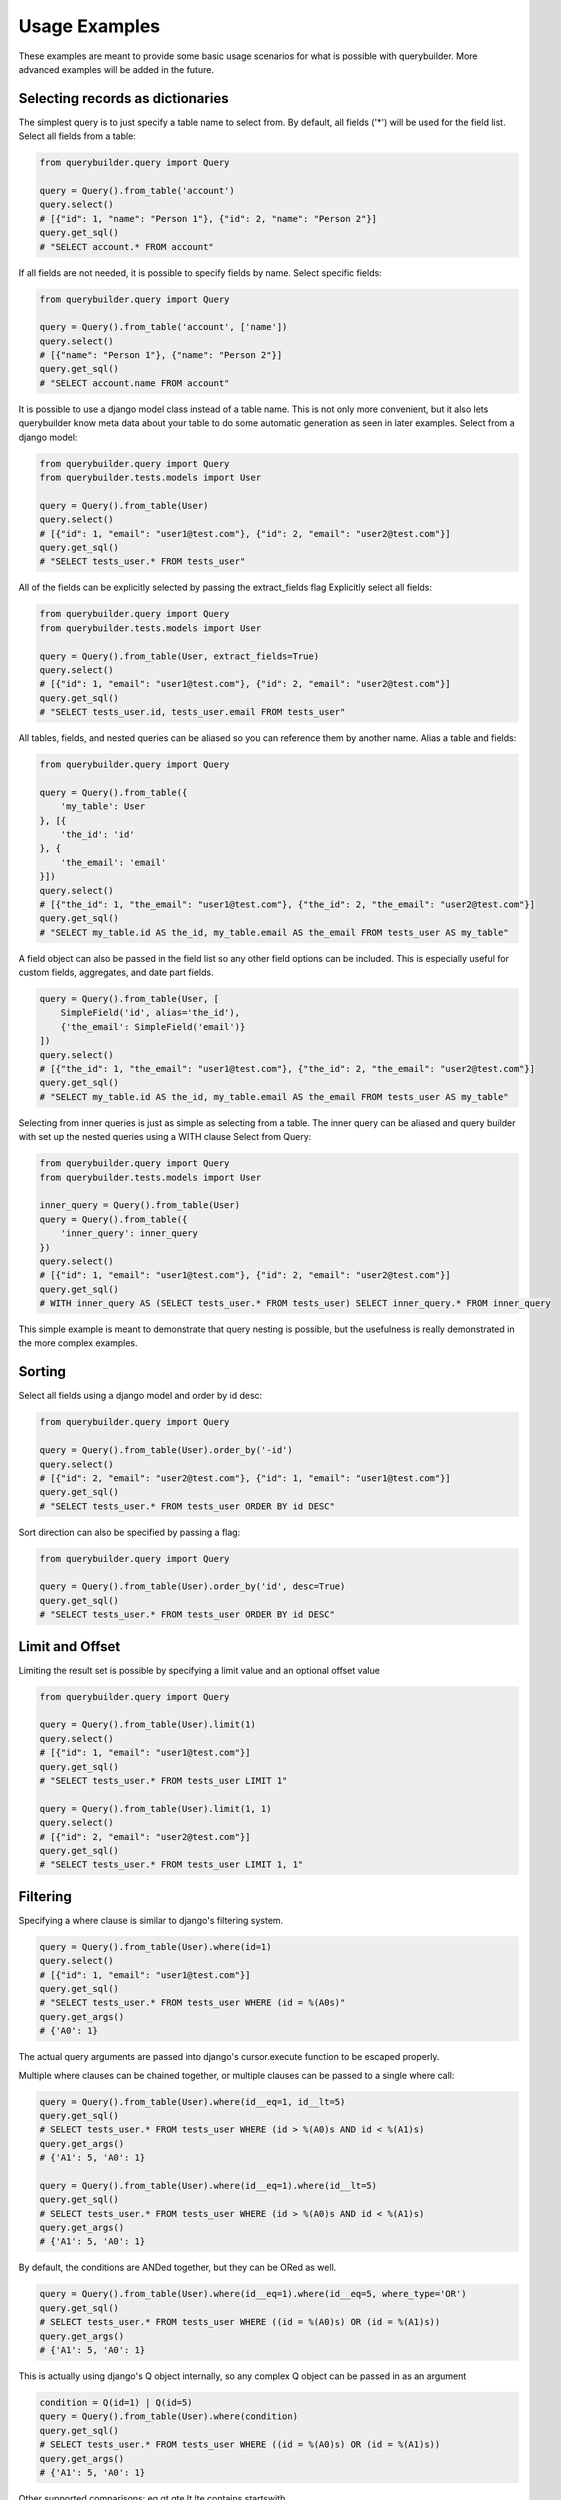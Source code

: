 Usage Examples
==============

These examples are meant to provide some basic usage scenarios for what is possible with querybuilder. More advanced
examples will be added in the future.


Selecting records as dictionaries
---------------------------------

The simplest query is to just specify a table name to select from. By default, all fields ('*') will be used
for the field list.
Select all fields from a table:

.. code-block:: python

    from querybuilder.query import Query

    query = Query().from_table('account')
    query.select()
    # [{"id": 1, "name": "Person 1"}, {"id": 2, "name": "Person 2"}]
    query.get_sql()
    # "SELECT account.* FROM account"


If all fields are not needed, it is possible to specify fields by name.
Select specific fields:

.. code-block:: python

    from querybuilder.query import Query

    query = Query().from_table('account', ['name'])
    query.select()
    # [{"name": "Person 1"}, {"name": "Person 2"}]
    query.get_sql()
    # "SELECT account.name FROM account"


It is possible to use a django model class instead of a table name. This is not only more convenient, but it also
lets querybuilder know meta data about your table to do some automatic generation as seen in later examples.
Select from a django model:

.. code-block:: python

    from querybuilder.query import Query
    from querybuilder.tests.models import User

    query = Query().from_table(User)
    query.select()
    # [{"id": 1, "email": "user1@test.com"}, {"id": 2, "email": "user2@test.com"}]
    query.get_sql()
    # "SELECT tests_user.* FROM tests_user"


All of the fields can be explicitly selected by passing the extract_fields flag
Explicitly select all fields:

.. code-block:: python

    from querybuilder.query import Query
    from querybuilder.tests.models import User

    query = Query().from_table(User, extract_fields=True)
    query.select()
    # [{"id": 1, "email": "user1@test.com"}, {"id": 2, "email": "user2@test.com"}]
    query.get_sql()
    # "SELECT tests_user.id, tests_user.email FROM tests_user"


All tables, fields, and nested queries can be aliased so you can reference them by another name.
Alias a table and fields:

.. code-block:: python

    from querybuilder.query import Query

    query = Query().from_table({
        'my_table': User
    }, [{
        'the_id': 'id'
    }, {
        'the_email': 'email'
    }])
    query.select()
    # [{"the_id": 1, "the_email": "user1@test.com"}, {"the_id": 2, "the_email": "user2@test.com"}]
    query.get_sql()
    # "SELECT my_table.id AS the_id, my_table.email AS the_email FROM tests_user AS my_table"


A field object can also be passed in the field list so any other field options can be included. This is especially
useful for custom fields, aggregates, and date part fields.

.. code-block:: python

    query = Query().from_table(User, [
        SimpleField('id', alias='the_id'),
        {'the_email': SimpleField('email')}
    ])
    query.select()
    # [{"the_id": 1, "the_email": "user1@test.com"}, {"the_id": 2, "the_email": "user2@test.com"}]
    query.get_sql()
    # "SELECT my_table.id AS the_id, my_table.email AS the_email FROM tests_user AS my_table"


Selecting from inner queries is just as simple as selecting from a table. The inner query can be aliased and
query builder with set up the nested queries using a WITH clause
Select from Query:

.. code-block:: python

    from querybuilder.query import Query
    from querybuilder.tests.models import User

    inner_query = Query().from_table(User)
    query = Query().from_table({
        'inner_query': inner_query
    })
    query.select()
    # [{"id": 1, "email": "user1@test.com"}, {"id": 2, "email": "user2@test.com"}]
    query.get_sql()
    # WITH inner_query AS (SELECT tests_user.* FROM tests_user) SELECT inner_query.* FROM inner_query

This simple example is meant to demonstrate that query nesting is possible, but the usefulness is really
demonstrated in the more complex examples.


Sorting
-------
Select all fields using a django model and order by id desc:

.. code-block:: python

    from querybuilder.query import Query

    query = Query().from_table(User).order_by('-id')
    query.select()
    # [{"id": 2, "email": "user2@test.com"}, {"id": 1, "email": "user1@test.com"}]
    query.get_sql()
    # "SELECT tests_user.* FROM tests_user ORDER BY id DESC"


Sort direction can also be specified by passing a flag:

.. code-block:: python

    from querybuilder.query import Query

    query = Query().from_table(User).order_by('id', desc=True)
    query.get_sql()
    # "SELECT tests_user.* FROM tests_user ORDER BY id DESC"


Limit and Offset
----------------
Limiting the result set is possible by specifying a limit value and an optional offset value

.. code-block:: python

    from querybuilder.query import Query

    query = Query().from_table(User).limit(1)
    query.select()
    # [{"id": 1, "email": "user1@test.com"}]
    query.get_sql()
    # "SELECT tests_user.* FROM tests_user LIMIT 1"

    query = Query().from_table(User).limit(1, 1)
    query.select()
    # [{"id": 2, "email": "user2@test.com"}]
    query.get_sql()
    # "SELECT tests_user.* FROM tests_user LIMIT 1, 1"


Filtering
---------
Specifying a where clause is similar to django's filtering system.

.. code-block:: python

    query = Query().from_table(User).where(id=1)
    query.select()
    # [{"id": 1, "email": "user1@test.com"}]
    query.get_sql()
    # "SELECT tests_user.* FROM tests_user WHERE (id = %(A0s)"
    query.get_args()
    # {'A0': 1}

The actual query arguments are passed into django's cursor.execute function to be escaped properly.

Multiple where clauses can be chained together, or multiple clauses can be passed to a single where call:

.. code-block:: python

    query = Query().from_table(User).where(id__eq=1, id__lt=5)
    query.get_sql()
    # SELECT tests_user.* FROM tests_user WHERE (id > %(A0)s AND id < %(A1)s)
    query.get_args()
    # {'A1': 5, 'A0': 1}

    query = Query().from_table(User).where(id__eq=1).where(id__lt=5)
    query.get_sql()
    # SELECT tests_user.* FROM tests_user WHERE (id > %(A0)s AND id < %(A1)s)
    query.get_args()
    # {'A1': 5, 'A0': 1}

By default, the conditions are ANDed together, but they can be ORed as well.

.. code-block:: python

    query = Query().from_table(User).where(id__eq=1).where(id__eq=5, where_type='OR')
    query.get_sql()
    # SELECT tests_user.* FROM tests_user WHERE ((id = %(A0)s) OR (id = %(A1)s))
    query.get_args()
    # {'A1': 5, 'A0': 1}

This is actually using django's Q object internally, so any complex Q object can be passed in as an argument

.. code-block:: python

    condition = Q(id=1) | Q(id=5)
    query = Query().from_table(User).where(condition)
    query.get_sql()
    # SELECT tests_user.* FROM tests_user WHERE ((id = %(A0)s) OR (id = %(A1)s))
    query.get_args()
    # {'A1': 5, 'A0': 1}


Other supported comparisons:
eq
gt
gte
lt
lte
contains
startswith


Fields
------
All fields in querybuilder inherit from the base Field class. Some field types like SimpleField only have a name
specified, but more complex fields like aggregates and date parts provide much more functionality. Custom fields
can easily be created by extending one of these field classes as demonstrated later in the examples.


Aggregates
----------
A full list of available fields is available in the Field API documentation. Some more examples are in the
field_tests.py file. Some more examples will be added to demonstrate why these are useful. To become more familiar
with window functions and how these are used, check out the postgres docs
http://www.postgresql.org/docs/9.3/static/functions-window.html

.. code-block:: python

    query = Query().from_table(Order, [SumField('revenue')])
    query.get_sql()
    # SELECT SUM(tests_order.revenue) AS revenue_sum FROM tests_order

    query = Query().from_table(Order, ['*', RowNumberField('revenue', over=QueryWindow().order_by('margin'))])
    query.get_sql()
    # SELECT tests_order.*, ROW_NUMBER() OVER (ORDER BY margin ASC) AS revenue_row_number FROM tests_order

    query = Query().from_table(
        Order,
        ['*', RowNumberField('revenue', over=QueryWindow().order_by('margin').partition_by('account_id'))]
    )
    query.get_sql()
    # SELECT tests_order.*, ROW_NUMBER() OVER (PARTITION BY account_id ORDER BY margin ASC) AS revenue_row_number
    # FROM tests_order




CustomFields
------------
It is possible to create your own custom field and use it in a query by extending a field class.

.. code-block:: python

    class MultiplyField(MultiField):
        def __init__(self, field=None, table=None, alias=None, cast=None, distinct=None, multiply_by=1):
            super(MultiplyField, self).__init__(field, table, alias, cast, distinct)
            self.multiply_by = multiply_by
            self.auto_alias = '{0}_{1}'.format(self.field.name, 'mult')

        def get_select_sql(self):
            return '({0}*{1})'.format(self.get_field_identifier(), self.multiply_by)

    query = Query().from_table(Order, ['revenue', MultiplyField('revenue', multiply_by=2)])
    query.get_sql()
    # SELECT tests_order.revenue, (tests_order.revenue*2) AS revenue_mult FROM tests_order


Date functions
--------------
Several date part functions exist in order to extract date parts (year, month, day, hour, minute, second).

.. code-block:: python

    query = Query().from_table(Order, [Day('time')])
    query.get_sql()
    # SELECT CAST(EXTRACT(day FROM tests_order.time) AS INT) AS time__day FROM tests_order
    query.select()
    # [{'time__day': 19}, {'time__day': 19}, {'time__day': 19}, {'time__day': 19}]


A more useful way to use these functions is to pass the auto=True flag. This is used if you want to group records
by specific date parts. Normally, to group by day, you would have to extract year, month, and day then group by
year, month, and day in addition to any other grouping criteria.

.. code-block:: python

    query = Query().from_table(Order, [SumField('revenue'), Day('time', auto=True)])
    query.get_sql()
    # SELECT SUM(tests_order.revenue) AS revenue_sum,
    # CAST(EXTRACT(year FROM tests_order.time) AS INT) AS time__year,
    # CAST(EXTRACT(month FROM tests_order.time) AS INT) AS time__month,
    # CAST(EXTRACT(day FROM tests_order.time) AS INT) AS time__day,
    # CAST(EXTRACT(epoch FROM date_trunc('day', tests_order.time)) AS INT) AS time__epoch
    # FROM tests_order GROUP BY time__year, time__month, time__day, time__epoch ORDER BY time__epoch ASC
    query.select()
    # [{'time__day': 19, 'time__month': 10, 'revenue_sum': 1800.0, 'time__year': 2012, 'time__epoch': 1350604800}]


Providing additional grouping criteria is simple. Let's say you want to see this data grouped per account:

.. code-block:: python

    query = Query().from_table(Order, ['account_id', SumField('revenue'), Day('time', auto=True)]).group_by('account_id')
    query.get_sql()
    # SELECT tests_order.account_id,
    # SUM(tests_order.revenue) AS revenue_sum,
    # CAST(EXTRACT(year FROM tests_order.time) AS INT) AS time__year,
    # CAST(EXTRACT(month FROM tests_order.time) AS INT) AS time__month,
    # CAST(EXTRACT(day FROM tests_order.time) AS INT) AS time__day,
    # CAST(EXTRACT(epoch FROM date_trunc('day', tests_order.time)) AS INT) AS time__epoch
    # FROM tests_order GROUP BY time__year, time__month, time__day, time__epoch, account_id ORDER BY time__epoch ASC
    query.select()
    # [
    #     {'account_id': 1, 'time__day': 19, 'time__month': 10, 'time__year': 2012, 'time__epoch': 1350604800, 'revenue_sum': 300.0},
    #     {'account_id': 2, 'time__day': 19, 'time__month': 10, 'time__year': 2012, 'time__epoch': 1350604800, 'revenue_sum': 1500.0}
    # ]


Going off of this same example, lets say you wanted to rank the accounts:

.. code-block:: python

    query = Query().from_table(Order, ['account_id', SumField('revenue'), Day('time', auto=True)]).group_by('account_id')
    rank_query = Query().from_table(query, ['account_id', RankField(over=QueryWindow().order_by('-revenue_sum'))])
    rank_query.get_sql()
    # WITH T0 AS (
    # SELECT tests_order.account_id,
    # SUM(tests_order.revenue) AS revenue_sum,
    # CAST(EXTRACT(year FROM tests_order.time) AS INT) AS time__year,
    # CAST(EXTRACT(month FROM tests_order.time) AS INT) AS time__month,
    # CAST(EXTRACT(day FROM tests_order.time) AS INT) AS time__day,
    # CAST(EXTRACT(epoch FROM date_trunc('day', tests_order.time)) AS INT) AS time__epoch
    # FROM tests_order
    # GROUP BY time__year, time__month, time__day, time__epoch, account_id
    # ORDER BY time__epoch ASC)
    # SELECT T0.account_id, RANK() OVER (ORDER BY revenue_sum DESC) AS rank FROM T0
    rank_query.select()
    # [{'account_id': 2, 'rank': 1L}, {'account_id': 1, 'rank': 2L}]

This obviously is not an efficient query for large data sets, but it can be convenient in many cases.


Joins
-----

Json Fields
-----------
Filtering and ordering by json fields is currently in an experimental phase. This only works with versions of
postgres that have a json data type field and versions of jsonfield that use json field types like jsonfield==0.9.20

Queryset example:

.. code-block:: python

    from querybuilder.query import JsonQueryset

    records = JsonQueryset(model=MetricRecord).filter(**{'data->field_name': 'my_value'}).order_by('data->my_sort_field')

Custom field example:

.. code-block:: python

    from querybuilder.fields import JsonField

    my_field = JsonField('data', key='field_name', alias='my_field_alias')
    query = Query().from_table(MetricRecord, fields=[my_field]).where(**{
        my_field.get_where_key(): 'my_value'
    })


Connection Setup
----------------

Arbitrary django connections can be passed into the Query constructor to connect to alternate databases.

.. code-block:: python

    from django.db import connections
    from querybuilder.query import Query

    connections.all()
    #[<django.db.backends.postgresql_psycopg2.base.DatabaseWrapper at 0x1127b4390>,
    # <django.db.backends.postgresql_psycopg2.base.DatabaseWrapper at 0x1127b44d0>]

    Query(connections.all()[0]).from_table('auth_user').count()
    # 15L
    Query(connections.all()[1]).from_table('auth_user').count()
    # 223L

Reference Material
------------------
* http://www.postgresql.org/docs/9.3/static/functions-window.html
